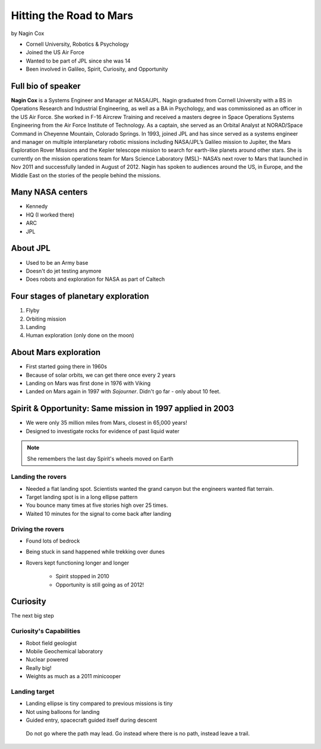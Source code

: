 ========================
Hitting the Road to Mars
========================

by Nagin Cox

* Cornell University, Robotics & Psychology
* Joined the US Air Force
* Wanted to be part of JPL since she was 14
* Been involved in Galileo, Spirit, Curiosity, and Opportunity

Full bio of speaker
===================

**Nagin Cox** is a Systems Engineer and Manager at NASA/JPL. Nagin graduated from Cornell University with a BS in Operations Research and Industrial Engineering, as well as a BA in Psychology, and was commissioned as an officer in the US Air Force. She worked in F-16 Aircrew Training and received a masters degree in Space Operations Systems Engineering from the Air Force Institute of Technology. As a captain, she served as an Orbital Analyst at NORAD/Space Command in Cheyenne Mountain, Colorado Springs. In 1993, joined JPL and has since served as a systems engineer and manager on multiple interplanetary robotic missions including NASA/JPL’s Galileo mission to Jupiter, the Mars Exploration Rover Missions and the Kepler telescope mission to search for earth-like planets around other stars. She is currently on the mission operations team for Mars Science Laboratory (MSL)- NASA’s next rover to Mars that launched in Nov 2011 and successfully landed in August of 2012. Nagin has spoken to audiences around the US, in Europe, and the Middle East on the stories of the people behind the missions.

Many NASA centers
==================

* Kennedy
* HQ (I worked there)
* ARC
* JPL

About JPL
==========

* Used to be an Army base
* Doesn't do jet testing anymore
* Does robots and exploration for NASA as part of Caltech

Four stages of planetary exploration
========================================

1. Flyby
2. Orbiting mission
3. Landing
4. Human exploration (only done on the moon)

About Mars exploration
=========================

* First started going there in 1960s
* Because of solar orbits, we can get there once every 2 years
* Landing on Mars was first done in 1976 with Viking
* Landed on Mars again in 1997 with `Sojourner`. Didn't go far - only about 10 feet.

Spirit & Opportunity: Same mission in 1997 applied in 2003
===========================================================

* We were only 35 million miles from Mars, closest in 65,000 years!
* Designed to investigate rocks for evidence of past liquid water

.. note:: She remembers the last day Spirit's wheels moved on Earth

Landing the rovers
-------------------

* Needed a flat landing spot. Scientists wanted the grand canyon but the engineers wanted flat terrain.
* Target landing spot is in a long ellipse pattern
* You bounce many times at five stories high over 25 times.
* Waited 10 minutes for the signal to come back after landing

Driving the rovers
-------------------

* Found lots of bedrock
* Being stuck in sand happened while trekking over dunes
* Rovers kept functioning longer and longer

    * Spirit stopped in 2010
    * Opportunity is still going as of 2012!
    
Curiosity
=========

The next big step

Curiosity's Capabilities
------------------------

* Robot field geologist
* Mobile Geochemical laboratory
* Nuclear powered
* Really big!
* Weights as much as a 2011 minicooper

Landing target
----------------

* Landing ellipse is tiny compared to previous missions is tiny
* Not using balloons for landing
* Guided entry, spacecraft guided itself during descent

.. epigraph:: Do not go where the path may lead. Go instead where there is no path, instead leave a trail.